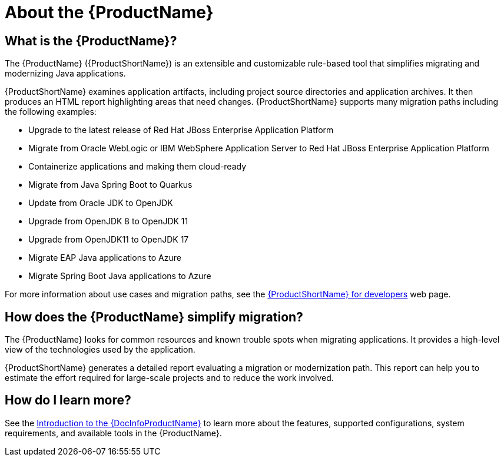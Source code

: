 // Module included in the following assemblies:
//
// * docs/getting-started-guide/master.adoc
// * docs/cli-guide/master.adoc
// * docs/maven-guide/master.adoc
// * docs/eclipse-code-ready-studio-guide/master.adoc
// * docs/web-console-guide/master.adoc

[[about_mta]]
:_content-type: CONCEPT
[id="what-is-the-toolkit_{context}"]
= About the {ProductName}

[discrete]
== What is the {ProductName}?

The {ProductName} ({ProductShortName}) is an extensible and customizable rule-based tool that simplifies migrating and modernizing Java applications.

{ProductShortName} examines application artifacts, including project source directories and application archives. It then produces an HTML report highlighting areas that need changes. {ProductShortName} supports many migration paths including the following examples:

* Upgrade to the latest release of Red Hat JBoss Enterprise Application Platform
* Migrate from Oracle WebLogic or IBM WebSphere Application Server to Red Hat JBoss Enterprise Application Platform
* Containerize applications and making them cloud-ready
* Migrate from Java Spring Boot to Quarkus
* Update from Oracle JDK to OpenJDK
* Upgrade from OpenJDK 8 to OpenJDK 11
* Upgrade from OpenJDK11 to OpenJDK 17
* Migrate EAP Java applications to Azure
* Migrate Spring Boot Java applications to Azure

For more information about use cases and migration paths, see the link:https://developers.redhat.com/products/mtr/use-cases[{ProductShortName} for developers] web page.

[discrete]
== How does the {ProductName} simplify migration?

The {ProductName} looks for common resources and known trouble spots when migrating applications. It provides a high-level view of the technologies used by the application.

{ProductShortName} generates a detailed report evaluating a migration or modernization path. This report can help you to estimate the effort required for large-scale projects and to reduce the work involved.

ifndef::getting-started-guide[]
[discrete]
== How do I learn more?

See the link:{ProductDocIntroToMTAGuideURL}[Introduction to the {DocInfoProductName}] to learn more about the features, supported configurations, system requirements, and available tools in the {ProductName}.
endif::getting-started-guide[]
